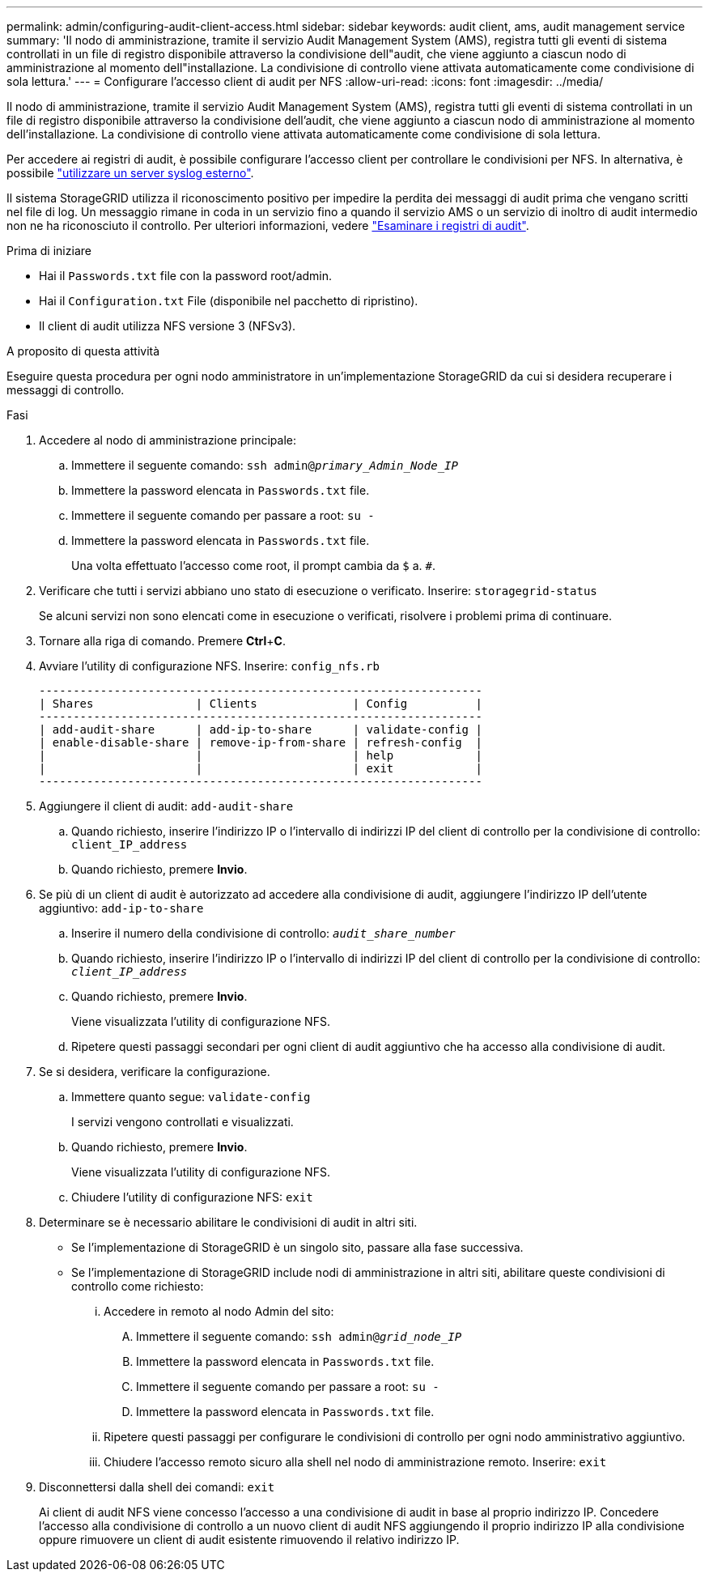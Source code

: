 ---
permalink: admin/configuring-audit-client-access.html 
sidebar: sidebar 
keywords: audit client, ams, audit management service 
summary: 'Il nodo di amministrazione, tramite il servizio Audit Management System (AMS), registra tutti gli eventi di sistema controllati in un file di registro disponibile attraverso la condivisione dell"audit, che viene aggiunto a ciascun nodo di amministrazione al momento dell"installazione. La condivisione di controllo viene attivata automaticamente come condivisione di sola lettura.' 
---
= Configurare l'accesso client di audit per NFS
:allow-uri-read: 
:icons: font
:imagesdir: ../media/


[role="lead"]
Il nodo di amministrazione, tramite il servizio Audit Management System (AMS), registra tutti gli eventi di sistema controllati in un file di registro disponibile attraverso la condivisione dell'audit, che viene aggiunto a ciascun nodo di amministrazione al momento dell'installazione. La condivisione di controllo viene attivata automaticamente come condivisione di sola lettura.

Per accedere ai registri di audit, è possibile configurare l'accesso client per controllare le condivisioni per NFS. In alternativa, è possibile link:../monitor/considerations-for-external-syslog-server.html["utilizzare un server syslog esterno"].

Il sistema StorageGRID utilizza il riconoscimento positivo per impedire la perdita dei messaggi di audit prima che vengano scritti nel file di log. Un messaggio rimane in coda in un servizio fino a quando il servizio AMS o un servizio di inoltro di audit intermedio non ne ha riconosciuto il controllo. Per ulteriori informazioni, vedere link:../audit/index.html["Esaminare i registri di audit"].

.Prima di iniziare
* Hai il `Passwords.txt` file con la password root/admin.
* Hai il `Configuration.txt` File (disponibile nel pacchetto di ripristino).
* Il client di audit utilizza NFS versione 3 (NFSv3).


.A proposito di questa attività
Eseguire questa procedura per ogni nodo amministratore in un'implementazione StorageGRID da cui si desidera recuperare i messaggi di controllo.

.Fasi
. Accedere al nodo di amministrazione principale:
+
.. Immettere il seguente comando: `ssh admin@_primary_Admin_Node_IP_`
.. Immettere la password elencata in `Passwords.txt` file.
.. Immettere il seguente comando per passare a root: `su -`
.. Immettere la password elencata in `Passwords.txt` file.
+
Una volta effettuato l'accesso come root, il prompt cambia da `$` a. `#`.



. Verificare che tutti i servizi abbiano uno stato di esecuzione o verificato. Inserire: `storagegrid-status`
+
Se alcuni servizi non sono elencati come in esecuzione o verificati, risolvere i problemi prima di continuare.

. Tornare alla riga di comando. Premere *Ctrl*+*C*.
. Avviare l'utility di configurazione NFS. Inserire: `config_nfs.rb`
+
[listing]
----

-----------------------------------------------------------------
| Shares               | Clients              | Config          |
-----------------------------------------------------------------
| add-audit-share      | add-ip-to-share      | validate-config |
| enable-disable-share | remove-ip-from-share | refresh-config  |
|                      |                      | help            |
|                      |                      | exit            |
-----------------------------------------------------------------
----
. Aggiungere il client di audit: `add-audit-share`
+
.. Quando richiesto, inserire l'indirizzo IP o l'intervallo di indirizzi IP del client di controllo per la condivisione di controllo: `client_IP_address`
.. Quando richiesto, premere *Invio*.


. Se più di un client di audit è autorizzato ad accedere alla condivisione di audit, aggiungere l'indirizzo IP dell'utente aggiuntivo: `add-ip-to-share`
+
.. Inserire il numero della condivisione di controllo: `_audit_share_number_`
.. Quando richiesto, inserire l'indirizzo IP o l'intervallo di indirizzi IP del client di controllo per la condivisione di controllo: `_client_IP_address_`
.. Quando richiesto, premere *Invio*.
+
Viene visualizzata l'utility di configurazione NFS.

.. Ripetere questi passaggi secondari per ogni client di audit aggiuntivo che ha accesso alla condivisione di audit.


. Se si desidera, verificare la configurazione.
+
.. Immettere quanto segue: `validate-config`
+
I servizi vengono controllati e visualizzati.

.. Quando richiesto, premere *Invio*.
+
Viene visualizzata l'utility di configurazione NFS.

.. Chiudere l'utility di configurazione NFS: `exit`


. Determinare se è necessario abilitare le condivisioni di audit in altri siti.
+
** Se l'implementazione di StorageGRID è un singolo sito, passare alla fase successiva.
** Se l'implementazione di StorageGRID include nodi di amministrazione in altri siti, abilitare queste condivisioni di controllo come richiesto:
+
... Accedere in remoto al nodo Admin del sito:
+
.... Immettere il seguente comando: `ssh admin@_grid_node_IP_`
.... Immettere la password elencata in `Passwords.txt` file.
.... Immettere il seguente comando per passare a root: `su -`
.... Immettere la password elencata in `Passwords.txt` file.


... Ripetere questi passaggi per configurare le condivisioni di controllo per ogni nodo amministrativo aggiuntivo.
... Chiudere l'accesso remoto sicuro alla shell nel nodo di amministrazione remoto. Inserire: `exit`




. Disconnettersi dalla shell dei comandi: `exit`
+
Ai client di audit NFS viene concesso l'accesso a una condivisione di audit in base al proprio indirizzo IP. Concedere l'accesso alla condivisione di controllo a un nuovo client di audit NFS aggiungendo il proprio indirizzo IP alla condivisione oppure rimuovere un client di audit esistente rimuovendo il relativo indirizzo IP.


